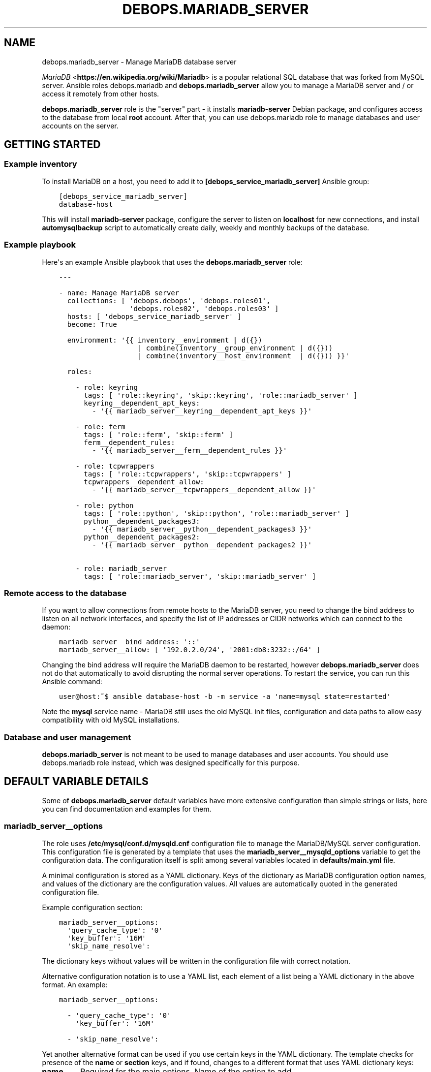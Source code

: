 .\" Man page generated from reStructuredText.
.
.TH "DEBOPS.MARIADB_SERVER" "5" "Aug 03, 2020" "v2.0.5" "DebOps"
.SH NAME
debops.mariadb_server \- Manage MariaDB database server
.
.nr rst2man-indent-level 0
.
.de1 rstReportMargin
\\$1 \\n[an-margin]
level \\n[rst2man-indent-level]
level margin: \\n[rst2man-indent\\n[rst2man-indent-level]]
-
\\n[rst2man-indent0]
\\n[rst2man-indent1]
\\n[rst2man-indent2]
..
.de1 INDENT
.\" .rstReportMargin pre:
. RS \\$1
. nr rst2man-indent\\n[rst2man-indent-level] \\n[an-margin]
. nr rst2man-indent-level +1
.\" .rstReportMargin post:
..
.de UNINDENT
. RE
.\" indent \\n[an-margin]
.\" old: \\n[rst2man-indent\\n[rst2man-indent-level]]
.nr rst2man-indent-level -1
.\" new: \\n[rst2man-indent\\n[rst2man-indent-level]]
.in \\n[rst2man-indent\\n[rst2man-indent-level]]u
..
.sp
\fI\%MariaDB\fP <\fBhttps://en.wikipedia.org/wiki/Mariadb\fP> is a popular relational SQL database that was forked from MySQL
server. Ansible roles debops.mariadb and \fBdebops.mariadb_server\fP allow
you to manage a MariaDB server and / or access it remotely from other hosts.
.sp
\fBdebops.mariadb_server\fP role is the "server" part \- it installs
\fBmariadb\-server\fP Debian package, and configures access to the database from
local \fBroot\fP account. After that, you can use debops.mariadb role to
manage databases and user accounts on the server.
.SH GETTING STARTED
.SS Example inventory
.sp
To install MariaDB on a host, you need to add it to
\fB[debops_service_mariadb_server]\fP Ansible group:
.INDENT 0.0
.INDENT 3.5
.sp
.nf
.ft C
[debops_service_mariadb_server]
database\-host
.ft P
.fi
.UNINDENT
.UNINDENT
.sp
This will install \fBmariadb\-server\fP package, configure the server to listen on
\fBlocalhost\fP for new connections, and install \fBautomysqlbackup\fP script to
automatically create daily, weekly and monthly backups of the database.
.SS Example playbook
.sp
Here\(aqs an example Ansible playbook that uses the \fBdebops.mariadb_server\fP
role:
.INDENT 0.0
.INDENT 3.5
.sp
.nf
.ft C
\-\-\-

\- name: Manage MariaDB server
  collections: [ \(aqdebops.debops\(aq, \(aqdebops.roles01\(aq,
                 \(aqdebops.roles02\(aq, \(aqdebops.roles03\(aq ]
  hosts: [ \(aqdebops_service_mariadb_server\(aq ]
  become: True

  environment: \(aq{{ inventory__environment | d({})
                   | combine(inventory__group_environment | d({}))
                   | combine(inventory__host_environment  | d({})) }}\(aq

  roles:

    \- role: keyring
      tags: [ \(aqrole::keyring\(aq, \(aqskip::keyring\(aq, \(aqrole::mariadb_server\(aq ]
      keyring__dependent_apt_keys:
        \- \(aq{{ mariadb_server__keyring__dependent_apt_keys }}\(aq

    \- role: ferm
      tags: [ \(aqrole::ferm\(aq, \(aqskip::ferm\(aq ]
      ferm__dependent_rules:
        \- \(aq{{ mariadb_server__ferm__dependent_rules }}\(aq

    \- role: tcpwrappers
      tags: [ \(aqrole::tcpwrappers\(aq, \(aqskip::tcpwrappers\(aq ]
      tcpwrappers__dependent_allow:
        \- \(aq{{ mariadb_server__tcpwrappers__dependent_allow }}\(aq

    \- role: python
      tags: [ \(aqrole::python\(aq, \(aqskip::python\(aq, \(aqrole::mariadb_server\(aq ]
      python__dependent_packages3:
        \- \(aq{{ mariadb_server__python__dependent_packages3 }}\(aq
      python__dependent_packages2:
        \- \(aq{{ mariadb_server__python__dependent_packages2 }}\(aq

    \- role: mariadb_server
      tags: [ \(aqrole::mariadb_server\(aq, \(aqskip::mariadb_server\(aq ]

.ft P
.fi
.UNINDENT
.UNINDENT
.SS Remote access to the database
.sp
If you want to allow connections from remote hosts to the MariaDB server, you
need to change the bind address to listen on all network interfaces, and
specify the list of IP addresses or CIDR networks which can connect to the
daemon:
.INDENT 0.0
.INDENT 3.5
.sp
.nf
.ft C
mariadb_server__bind_address: \(aq::\(aq
mariadb_server__allow: [ \(aq192.0.2.0/24\(aq, \(aq2001:db8:3232::/64\(aq ]
.ft P
.fi
.UNINDENT
.UNINDENT
.sp
Changing the bind address will require the MariaDB daemon to be restarted,
however \fBdebops.mariadb_server\fP does not do that automatically to avoid
disrupting the normal server operations. To restart the service, you can run
this Ansible command:
.INDENT 0.0
.INDENT 3.5
.sp
.nf
.ft C
user@host:~$ ansible database\-host \-b \-m service \-a \(aqname=mysql state=restarted\(aq
.ft P
.fi
.UNINDENT
.UNINDENT
.sp
Note the \fBmysql\fP service name \- MariaDB still uses the old MySQL init files,
configuration and data paths to allow easy compatibility with old MySQL
installations.
.SS Database and user management
.sp
\fBdebops.mariadb_server\fP is not meant to be used to manage databases and user
accounts. You should use debops.mariadb role instead, which was designed
specifically for this purpose.
.SH DEFAULT VARIABLE DETAILS
.sp
Some of \fBdebops.mariadb_server\fP default variables have more extensive
configuration than simple strings or lists, here you can find documentation and
examples for them.
.SS mariadb_server__options
.sp
The role uses \fB/etc/mysql/conf.d/mysqld.cnf\fP configuration file to manage the
MariaDB/MySQL server configuration. This configuration file is generated by
a template that uses the \fBmariadb_server__mysqld_options\fP variable to get
the configuration data. The configuration itself is split among several
variables located in \fBdefaults/main.yml\fP file.
.sp
A minimal configuration is stored as a YAML dictionary. Keys of the dictionary
as MariaDB configuration option names, and values of the dictionary are the
configuration values. All values are automatically quoted in the generated
configuration file.
.sp
Example configuration section:
.INDENT 0.0
.INDENT 3.5
.sp
.nf
.ft C
mariadb_server__options:
  \(aqquery_cache_type\(aq: \(aq0\(aq
  \(aqkey_buffer\(aq: \(aq16M\(aq
  \(aqskip_name_resolve\(aq:
.ft P
.fi
.UNINDENT
.UNINDENT
.sp
The dictionary keys without values will be written in the configuration file
with correct notation.
.sp
Alternative configuration notation is to use a YAML list, each element of
a list being a YAML dictionary in the above format. An example:
.INDENT 0.0
.INDENT 3.5
.sp
.nf
.ft C
mariadb_server__options:

  \- \(aqquery_cache_type\(aq: \(aq0\(aq
    \(aqkey_buffer\(aq: \(aq16M\(aq

  \- \(aqskip_name_resolve\(aq:
.ft P
.fi
.UNINDENT
.UNINDENT
.sp
Yet another alternative format can be used if you use certain keys in the YAML
dictionary. The template checks for presence of the \fBname\fP or \fBsection\fP
keys, and if found, changes to a different format that uses YAML dictionary
keys:
.INDENT 0.0
.TP
.B \fBname\fP
Required for the main options. Name of the option to add.
.TP
.B \fBsection\fP
Required for the definition of a configuration section. Create new section of
the configuration file, written in square brackets.
.TP
.B \fBstate\fP
Optional. Either \fBpresent\fP or \fBabsent\fP\&. If not specified or \fBpresent\fP,
a given section or option will be added in the configuration file; if
\fBabsent\fP, option or section won\(aqt be added.
.TP
.B \fBcomment\fP
Optional. Add a comment to a given option or section.
.TP
.B \fBvalue\fP
Optional for main options. If specified, set a value of a given option.
.TP
.B \fBoptions\fP
Optional. A YAML dictionary or list of YAML dictionaries with options to
include in a given section, or multiple options specified together as
a group. If it\(aqs specified, values of \fBname\fP and \fBvalue\fP are ignored.
.UNINDENT
.sp
Examples:
.INDENT 0.0
.INDENT 3.5
.sp
.nf
.ft C
mariadb_server__options:

  \- section: \(aqmysqld\(aq
    comment: \(aqGlobal MariaDB server options\(aq
    options:

      \- name: \(aqskip_name_resolve\(aq

      \- name: \(aqkey_buffer\(aq
        value: \(aq16M\(aq

      \- name: \(aqquery_cache_type\(aq
        value: \(aq0\(aq
        state: \(aqpresent\(aq
.ft P
.fi
.UNINDENT
.UNINDENT
.SH AUTHOR
Maciej Delmanowski
.SH COPYRIGHT
2014-2020, Maciej Delmanowski, Nick Janetakis, Robin Schneider and others
.\" Generated by docutils manpage writer.
.
